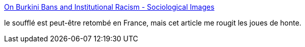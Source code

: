 :jbake-type: post
:jbake-status: published
:jbake-title: On Burkini Bans and Institutional Racism - Sociological Images
:jbake-tags: politique,racisme,_mois_sept.,_année_2016
:jbake-date: 2016-09-26
:jbake-depth: ../
:jbake-uri: shaarli/1474871443000.adoc
:jbake-source: https://nicolas-delsaux.hd.free.fr/Shaarli?searchterm=https%3A%2F%2Fthesocietypages.org%2Fsocimages%2F2016%2F09%2F21%2Fon-burkini-bans-and-institutional-racism%2F&searchtags=politique+racisme+_mois_sept.+_ann%C3%A9e_2016
:jbake-style: shaarli

https://thesocietypages.org/socimages/2016/09/21/on-burkini-bans-and-institutional-racism/[On Burkini Bans and Institutional Racism - Sociological Images]

le soufflé est peut-être retombé en France, mais cet article me rougit les joues de honte.
